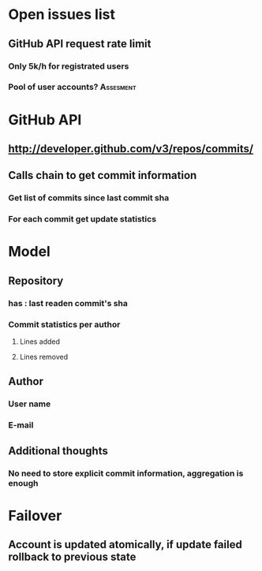 * Open issues list
** GitHub API request rate limit
*** Only 5k/h for registrated users
*** Pool of user accounts?                                      :Assesment:
* GitHub API
** http://developer.github.com/v3/repos/commits/
** Calls chain to get commit information
*** Get list of commits since last commit sha
*** For each commit get update statistics
* Model
** Repository
*** has : last readen commit's sha
*** Commit statistics per author
**** Lines added
**** Lines removed
** Author
*** User name
*** E-mail
** Additional thoughts
*** No need to store explicit commit information, aggregation is enough
* Failover
** Account is updated atomically, if update failed rollback to previous state
